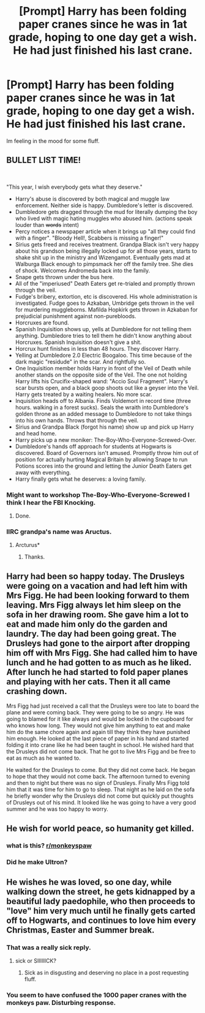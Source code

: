 #+TITLE: [Prompt] Harry has been folding paper cranes since he was in 1at grade, hoping to one day get a wish. He had just finished his last crane.

* [Prompt] Harry has been folding paper cranes since he was in 1at grade, hoping to one day get a wish. He had just finished his last crane.
:PROPERTIES:
:Author: CaptainMarv3l
:Score: 21
:DateUnix: 1581136476.0
:DateShort: 2020-Feb-08
:FlairText: Prompt
:END:
Im feeling in the mood for some fluff.


** BULLET LIST TIME!

​

"This year, I wish everybody gets what they deserve."

- Harry's abuse is discovered by both magical and muggle law enforcement. Neither side is happy. Dumbledore's letter is discovered.
- Dumbledore gets dragged through the mud for literally dumping the boy who lived with magic hating muggles who abused him. (actions speak louder than +words+ intent)
- Percy notices a newspaper article when it brings up "all they could find with a finger". "Bloody Hell!, Scabbers is missing a finger!"
- Sirius gets freed and receives treatment. Grandpa Black isn't very happy about his grandson being illegally locked up for all those years, starts to shake shit up in the ministry and Wizengamot. Eventually gets mad at Walburga Black enough to pimpsmack her off the family tree. She dies of shock. Welcomes Andromeda back into the family.
- Snape gets thrown under the bus here.
- All of the "imperiused" Death Eaters get re-trialed and promptly thrown through the veil.
- Fudge's bribery, extortion, etc is discovered. His whole administration is investigated. Fudge goes to Azkaban, Umbridge gets thrown in the veil for murdering muggleborns. Mafilda Hopkirk gets thrown in Azkaban for prejudicial punishment against non-purebloods.
- Horcruxes are found.
- Spanish Inquisition shows up, yells at Dumbledore for not telling them anything. Dumbledore tries to tell them he didn't know anything about Horcruxes. Spanish Inquisition doesn't give a shit.
- Horcrux hunt finishes in less than 48 hours. They discover Harry.
- Yelling at Dumbledore 2.0 Electric Boogaloo. This time because of the dark magic "residude" in the scar. And rightfully so.
- One Inquisition member holds Harry in front of the Veil of Death while another stands on the opposite side of the Veil. The one not holding Harry lifts his Crucifix-shaped wand: "Accio Soul Fragment". Harry's scar bursts open, and a black goop shoots out like a geyser into the Veil. Harry gets treated by a waiting healers. No more scar.
- Inquisition heads off to Albania. Finds Voldemort in record time (three hours. walking in a forest sucks). Seals the wraith into Dumbledore's golden throne as an added message to Dumbledore to not take things into his own hands. Throws that through the veil.
- Sirius and Grandpa Black (forgot his name) show up and pick up Harry and head home.
- Harry picks up a new moniker: The-Boy-Who-Everyone-Screwed-Over.
- Dumbledore's hands off approach for students at Hogwarts is discovered. Board of Governors isn't amused. Promptly throw him out of position for actually hurting Magical Britain by allowing Snape to run Potions scores into the ground and letting the Junior Death Eaters get away with everything.
- Harry finally gets what he deserves: a loving family.
:PROPERTIES:
:Author: Nyanmaru_San
:Score: 15
:DateUnix: 1581178065.0
:DateShort: 2020-Feb-08
:END:

*** Might want to workshop The-Boy-Who-Everyone-Screwed I think I hear the FBI Knocking.
:PROPERTIES:
:Author: ryboodle
:Score: 7
:DateUnix: 1581184119.0
:DateShort: 2020-Feb-08
:END:

**** Done.
:PROPERTIES:
:Author: Nyanmaru_San
:Score: 2
:DateUnix: 1581185768.0
:DateShort: 2020-Feb-08
:END:


*** IIRC grandpa's name was Aructus.
:PROPERTIES:
:Author: HHrPie
:Score: 2
:DateUnix: 1581186697.0
:DateShort: 2020-Feb-08
:END:

**** Arcturus*
:PROPERTIES:
:Author: NancyWsStepdaughter
:Score: 1
:DateUnix: 1581196580.0
:DateShort: 2020-Feb-09
:END:

***** Thanks.
:PROPERTIES:
:Author: HHrPie
:Score: 1
:DateUnix: 1581214990.0
:DateShort: 2020-Feb-09
:END:


** Harry had been so happy today. The Drusleys were going on a vacation and had left him with Mrs Figg. He had been looking forward to them leaving. Mrs Figg always let him sleep on the sofa in her drawing room. She gave him a lot to eat and made him only do the garden and laundry. The day had been going great. The Drusleys had gone to the airport after dropping him off with Mrs Figg. She had called him to have lunch and he had gotten to as much as he liked. After lunch he had started to fold paper planes and playing with her cats. Then it all came crashing down.

Mrs Figg had just received a call that the Drusleys were too late to board the plane and were coming back. They were going to be so angry. He was going to blamed for it like always and would be locked in the cupboard for who knows how long. They would not give him anything to eat and make him do the same chore again and again till they think they have punished him enough. He looked at the last piece of paper in his hand and started folding it into crane like he had been taught in school. He wished hard that the Drusleys did not come back. That he got to live Mrs Figg and be free to eat as much as he wanted to.

He waited for the Drusleys to come. But they did not come back. He began to hope that they would not come back. The afternoon turned to evening and then to night but there was no sign of Drusleys. Finally Mrs Figg told him that it was time for him to go to sleep. That night as he laid on the sofa he briefly wonder why the Drusleys did not come but quickly put thoughts of Drusleys out of his mind. It looked like he was going to have a very good summer and he was too happy to worry.
:PROPERTIES:
:Author: HHrPie
:Score: 6
:DateUnix: 1581188178.0
:DateShort: 2020-Feb-08
:END:


** He wish for world peace, so humanity get killed.
:PROPERTIES:
:Author: Archimand
:Score: 4
:DateUnix: 1581158817.0
:DateShort: 2020-Feb-08
:END:

*** what is this? [[/r/monkeyspaw][r/monkeyspaw]]
:PROPERTIES:
:Author: Rysmry
:Score: 4
:DateUnix: 1581165339.0
:DateShort: 2020-Feb-08
:END:


*** Did he make Ultron?
:PROPERTIES:
:Author: HHrPie
:Score: 2
:DateUnix: 1581175060.0
:DateShort: 2020-Feb-08
:END:


** He wishes he was loved, so one day, while walking down the street, he gets kidnapped by a beautiful lady paedophile, who then proceeds to "love" him very much until he finally gets carted off to Hogwarts, and continues to love him every Christmas, Easter and Summer break.
:PROPERTIES:
:Author: shinshikaizer
:Score: -1
:DateUnix: 1581171614.0
:DateShort: 2020-Feb-08
:END:

*** That was a really sick reply.
:PROPERTIES:
:Author: HHrPie
:Score: 3
:DateUnix: 1581175044.0
:DateShort: 2020-Feb-08
:END:

**** sick or SIIIIIICK?
:PROPERTIES:
:Author: ryboodle
:Score: 1
:DateUnix: 1581184155.0
:DateShort: 2020-Feb-08
:END:

***** Sick as in disgusting and deserving no place in a post requesting fluff.
:PROPERTIES:
:Author: HHrPie
:Score: 1
:DateUnix: 1581186759.0
:DateShort: 2020-Feb-08
:END:


*** You seem to have confused the 1000 paper cranes with the monkeys paw. Disturbing response.
:PROPERTIES:
:Author: Kingsonne
:Score: 2
:DateUnix: 1581185643.0
:DateShort: 2020-Feb-08
:END:

